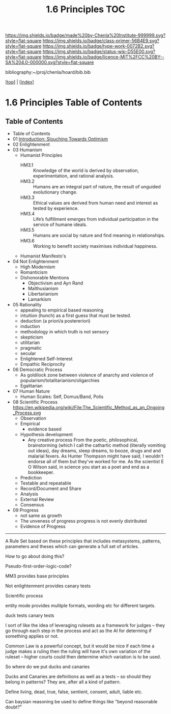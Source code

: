 #   -*- mode: org; fill-column: 60 -*-

#+TITLE: 1.6 Principles TOC
#+STARTUP: showall
#+TOC: headlines 4
#+PROPERTY: filename

[[https://img.shields.io/badge/made%20by-Chenla%20Institute-999999.svg?style=flat-square]] 
[[https://img.shields.io/badge/class-primer-56B4E9.svg?style=flat-square]]
[[https://img.shields.io/badge/type-work-0072B2.svg?style=flat-square]]
[[https://img.shields.io/badge/status-wip-D55E00.svg?style=flat-square]]
[[https://img.shields.io/badge/licence-MIT%2FCC%20BY--SA%204.0-000000.svg?style=flat-square]]

bibliography:~/proj/chenla/hoard/bib.bib

[[[../index.org][top]]] | [[[./index.org][index]]]

* 1.6 Principles Table of Contents
:PROPERTIES:
:CUSTOM_ID:
:Name:     /home/deerpig/proj/chenla/warp/01/06/index.org
:Created:  2018-03-21T15:54@Prek Leap (11.642600N-104.919210W)
:ID:       89567717-54f9-4114-93b4-5079795d2170
:VER:      574894558.545678422
:GEO:      48P-491193-1287029-15
:BXID:     proj:BVP7-1402
:Class:    primer
:Type:     work
:Status:   wip
:Licence:  MIT/CC BY-SA 4.0
:END:

** Table of Contents
:PROPERTIES:
:ID:       65417f83-203e-44af-a117-2e6e6e9f81f9
:END:
   
  - Table of Contents
  - 01 [[./intro.org][Introduction: Slouching Towards Optimism]]
  - 02 Enlightenment
  - 03 Humanism
     - Humanist Principles
       - HM3.1 :: Knowledge of the world is derived by
                  observation, experimentation, and rational
                  analysis.
       - HM3.2 :: Humans are an integral part of nature, the
                  result of unguided evolutionary change.
       - HM3.3 :: Ethical values are derived from human need
                  and interest as tested by experience.
       - HM3.4 :: Life’s fulfillment emerges from individual
                  participation in the service of humane
                  ideals.
       - HM3.5 :: Humans are social by nature and find
                  meaning in relationships.
       - HM3.6 :: Working to benefit society maximises
                  individual happiness.
     - Humanist Manifesto's  
  - 04 Not Enlightenment
     - High Modernism
     - Romanticism
     - Dishonorable Mentions
       - Objectivism and Ayn Rand
       - Malthusianism
       - Libertarianism
       - Lamarkism
  - 05 Rationality
     - appealing to empirical based reasoning
     - intuition (hunch) as a first guess that must be tested. 
     - deduction (a priori/a postereriori)
     - induction
     - methodology in which truth is not sensory
     - skepticism
     - utilitarian
     - pragmatic
     - secular
     - Enlightened Self-Interest
     - Empathic Reciprocity
  - 06 Democratic Process
     - As goldilock zone between violence of anarchy and
       violence of popularism/totalitarianism/oligarchies
     - Egalitarian
  - 07 Human Nature
     - Human Scales: Self, Domus/Band, Polis
  - 08 Scientific Process
     https://en.wikipedia.org/wiki/File:The_Scientific_Method_as_an_Ongoing_Process.svg
     - Observation
     - Empirical 
       - evidence based
     - Hypothesis development
       - Any creative process From the poetic,
         philosophical, brainstorming (which I call the
         cathartic method (literally vomiting out ideas),
         day dreams, sleep dreams, to booze, drugs and and
         malarial fevers.  As Hunter Thompson might have
         said, I wouldn't endorse all of them but they've
         worked for me. As the scientist E O Wilson said, in
         science you start as a poet and end as a
         bookkeeper.
     - Prediction
     - Testable and repeatable
     - Record/Document and Share
     - Analysis
     - External Review
     - Consensus
  - 09 Progress
     - not same as growth
     - The unveness of progress
       progress is not evenly distributed
     - Evidence of Progress

-----

A Rule Set based on these principles that includes
metasystems, patterns, parameters and theses which can
generate a full set of articles.

How to go about doing this?

Pseudo-first-order-logic-code?

MM3 provides base principles

Not enlightenment provides canary tests

Scientific process

entity mode provides mulitple formats, wording etc for
different targets.

duck tests
canary tests

I sort of like the idea of leveraging rulesets as a
framework for judges -- they go through each step in the
process and act as the AI for determing if something
applies or not.

Common Law is a powerful concept, but it would be nice if
each time a judge makes a ruling then the ruling will have
it's own variation of the ruleset -- higher courts could
then determine which variation is to be used.

So where do we put ducks and canaries

Ducks and Canaries are definitions as well as a tests -- so
should they belong in patterns?  They are, after all a kind
of pattern.

Define living, dead, true, false, sentient, consent, adult,
liable etc.

Can baysian reasoning be used to define things like "beyond
reasonable doubt?"


